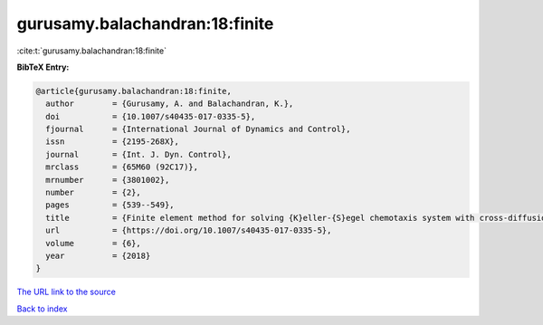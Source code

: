gurusamy.balachandran:18:finite
===============================

:cite:t:`gurusamy.balachandran:18:finite`

**BibTeX Entry:**

.. code-block:: bibtex

   @article{gurusamy.balachandran:18:finite,
     author        = {Gurusamy, A. and Balachandran, K.},
     doi           = {10.1007/s40435-017-0335-5},
     fjournal      = {International Journal of Dynamics and Control},
     issn          = {2195-268X},
     journal       = {Int. J. Dyn. Control},
     mrclass       = {65M60 (92C17)},
     mrnumber      = {3801002},
     number        = {2},
     pages         = {539--549},
     title         = {Finite element method for solving {K}eller-{S}egel chemotaxis system with cross-diffusion},
     url           = {https://doi.org/10.1007/s40435-017-0335-5},
     volume        = {6},
     year          = {2018}
   }

`The URL link to the source <https://doi.org/10.1007/s40435-017-0335-5>`__


`Back to index <../By-Cite-Keys.html>`__

